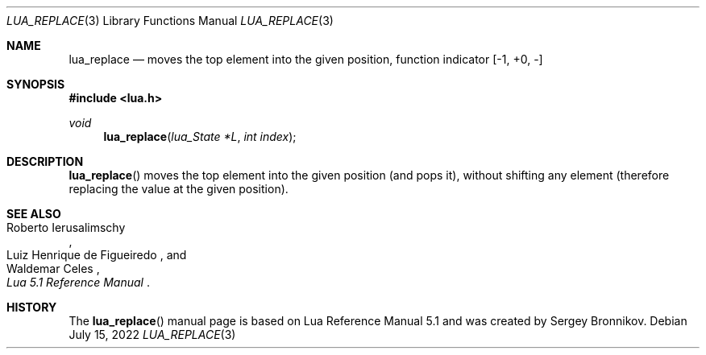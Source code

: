 .Dd $Mdocdate: July 15 2022 $
.Dt LUA_REPLACE 3
.Os
.Sh NAME
.Nm lua_replace
.Nd moves the top element into the given position, function indicator
.Bq -1, +0, -
.Sh SYNOPSIS
.In lua.h
.Ft void
.Fn lua_replace "lua_State *L" "int index"
.Sh DESCRIPTION
.Fn lua_replace
moves the top element into the given position (and pops it), without shifting
any element (therefore replacing the value at the given position).
.Sh SEE ALSO
.Rs
.%A Roberto Ierusalimschy
.%A Luiz Henrique de Figueiredo
.%A Waldemar Celes
.%T Lua 5.1 Reference Manual
.Re
.Sh HISTORY
The
.Fn lua_replace
manual page is based on Lua Reference Manual 5.1 and was created by Sergey Bronnikov.
